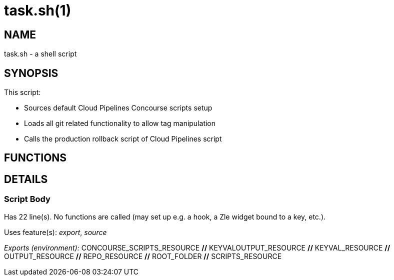 task.sh(1)
==========
:compat-mode!:

NAME
----
task.sh - a shell script

SYNOPSIS
--------

This script:

* Sources default Cloud Pipelines Concourse scripts setup
* Loads all git related functionality to allow tag manipulation
* Calls the production rollback script of Cloud Pipelines script



FUNCTIONS
---------


DETAILS
-------

Script Body
~~~~~~~~~~~

Has 22 line(s). No functions are called (may set up e.g. a hook, a Zle widget bound to a key, etc.).

Uses feature(s): _export_, _source_

_Exports (environment):_ CONCOURSE_SCRIPTS_RESOURCE [big]*//* KEYVALOUTPUT_RESOURCE [big]*//* KEYVAL_RESOURCE [big]*//* OUTPUT_RESOURCE [big]*//* REPO_RESOURCE [big]*//* ROOT_FOLDER [big]*//* SCRIPTS_RESOURCE

